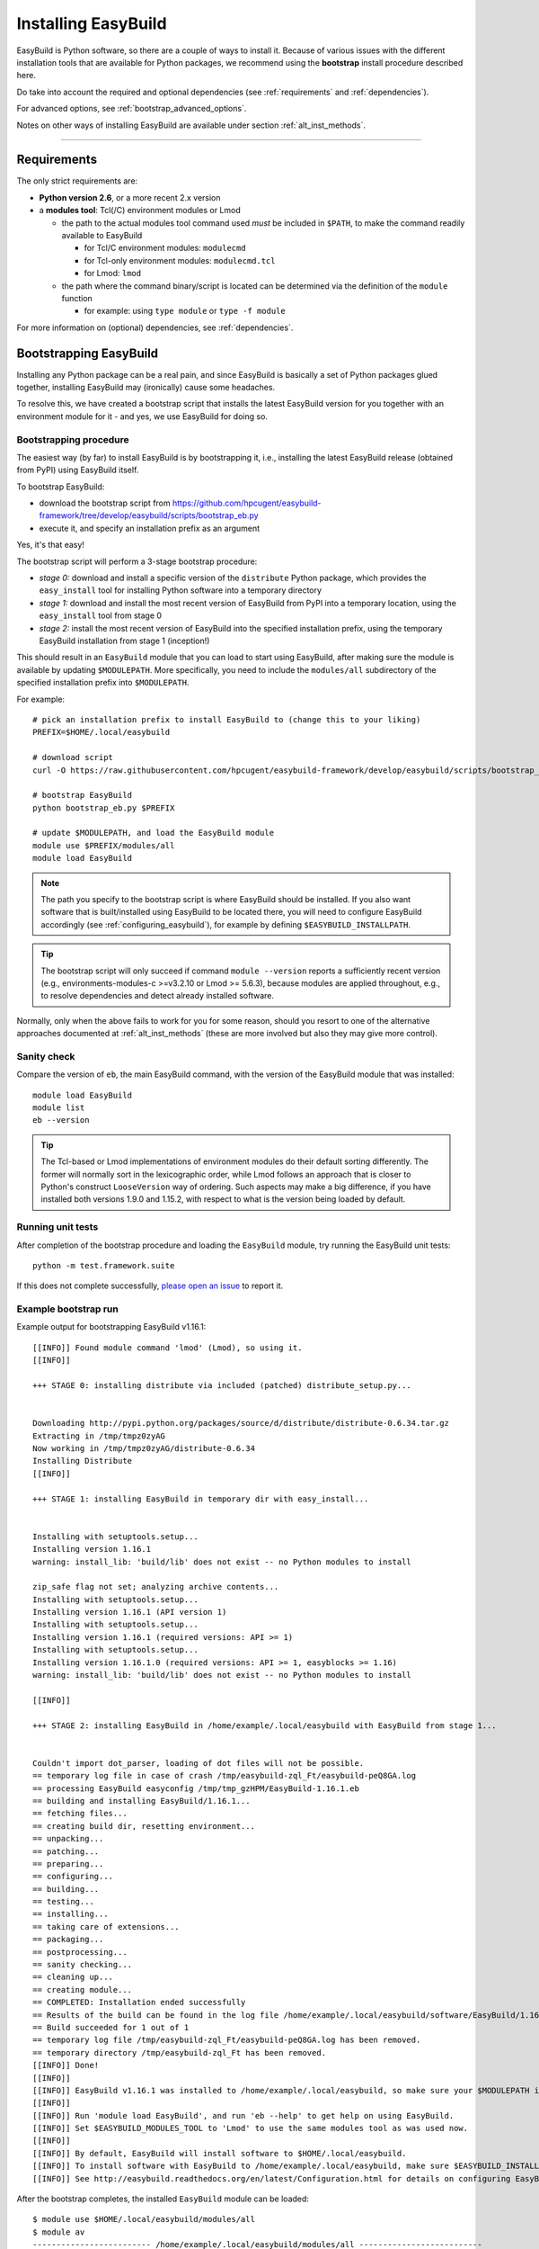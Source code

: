 .. _installation:

Installing EasyBuild
====================

EasyBuild is Python software, so there are a couple of ways to install it.
Because of various issues with the different installation tools that are available
for Python packages, we recommend using the **bootstrap** install procedure described here.

Do take into account the required and optional dependencies (see :ref:`requirements` and :ref:`dependencies`).

For advanced options, see :ref:`bootstrap_advanced_options`.

Notes on other ways of installing EasyBuild are available under section :ref:`alt_inst_methods`.

--------------

.. _requirements:

Requirements
------------

.. XXX - UPDATE BY VERSION, below

The only strict requirements are:

* **Python version 2.6**, or a more recent 2.x version
* a **modules tool**: Tcl(/C) environment modules or Lmod

  * the path to the actual modules tool command used *must* be included in ``$PATH``,
    to make the command readily available to EasyBuild

    * for Tcl/C environment modules: ``modulecmd``
    * for Tcl-only environment modules: ``modulecmd.tcl``
    * for Lmod: ``lmod``

  * the path where the command binary/script is located can be determined via the definition of the ``module`` function

    * for example: using ``type module`` or ``type -f module``

For more information on (optional) dependencies, see :ref:`dependencies`.


Bootstrapping EasyBuild
-----------------------

Installing any Python package can be a real pain, and since EasyBuild is basically
a set of Python packages glued together, installing EasyBuild may (ironically) cause some headaches.

To resolve this, we have created a bootstrap script that installs the
latest EasyBuild version for you together with an environment module for
it - and yes, we use EasyBuild for doing so.


Bootstrapping procedure
~~~~~~~~~~~~~~~~~~~~~~~

The easiest way (by far) to install EasyBuild is by bootstrapping it,
i.e., installing the latest EasyBuild release (obtained from PyPI) using EasyBuild itself.

To bootstrap EasyBuild:

* download the bootstrap script from https://github.com/hpcugent/easybuild-framework/tree/develop/easybuild/scripts/bootstrap_eb.py
* execute it, and specify an installation prefix as an argument

Yes, it's that easy!

The bootstrap script will perform a 3-stage bootstrap procedure:

* *stage 0:* download and install a specific version of the ``distribute`` Python package, which provides
  the ``easy_install`` tool for installing Python software into a temporary directory
* *stage 1:* download and install the most recent version of EasyBuild from PyPI into a temporary location, using the
  ``easy_install`` tool from stage 0
* *stage 2:* install the most recent version of EasyBuild into the specified installation prefix,
  using the temporary EasyBuild installation from stage 1 (inception!)

This should result in an ``EasyBuild`` module that you can load to start using EasyBuild, after making sure the
module is available by updating ``$MODULEPATH``. More specifically, you need to include the ``modules/all``
subdirectory of the specified installation prefix into ``$MODULEPATH``.

For example::

  # pick an installation prefix to install EasyBuild to (change this to your liking)
  PREFIX=$HOME/.local/easybuild

  # download script
  curl -O https://raw.githubusercontent.com/hpcugent/easybuild-framework/develop/easybuild/scripts/bootstrap_eb.py

  # bootstrap EasyBuild
  python bootstrap_eb.py $PREFIX

  # update $MODULEPATH, and load the EasyBuild module
  module use $PREFIX/modules/all
  module load EasyBuild

.. note::

  The path you specify to the bootstrap script is where EasyBuild should be installed.
  If you also want software that is built/installed using EasyBuild to be located there, you will need
  to configure EasyBuild accordingly (see :ref:`configuring_easybuild`), for example by defining
  ``$EASYBUILD_INSTALLPATH``.

.. XXX - UPDATE BY VERSION

.. tip::

  The bootstrap script will only succeed if command ``module --version`` reports a sufficiently recent version
  (e.g., environments-modules-c >=v3.2.10 or Lmod >= 5.6.3), because modules are applied throughout,
  e.g., to resolve dependencies and detect already installed software.

Normally, only when the above fails to work for you for some reason, should you resort
to one of the alternative approaches documented at :ref:`alt_inst_methods`
(these are more involved but also they may give more control).

Sanity check
~~~~~~~~~~~~

Compare the version of ``eb``, the main EasyBuild command, with the version of the EasyBuild module that was installed::

    module load EasyBuild
    module list
    eb --version

.. tip::

  The Tcl-based or Lmod implementations of environment modules do their default sorting differently.
  The former will normally sort in the lexicographic order, while Lmod follows
  an approach that is closer to Python's construct ``LooseVersion`` way of ordering. Such aspects
  may make a big difference, if you have installed both versions 1.9.0 and 1.15.2,
  with respect to what is the version being loaded by default.

Running unit tests
~~~~~~~~~~~~~~~~~~

After completion of the bootstrap procedure and loading the
``EasyBuild`` module, try running the EasyBuild unit tests::

    python -m test.framework.suite

If this does not complete successfully, `please open an issue`_ to report it.

.. _please open an issue: https://github.com/hpcugent/easybuild-framework/issues/new


Example bootstrap run
~~~~~~~~~~~~~~~~~~~~~

Example output for bootstrapping EasyBuild v1.16.1::

    [[INFO]] Found module command 'lmod' (Lmod), so using it.
    [[INFO]] 

    +++ STAGE 0: installing distribute via included (patched) distribute_setup.py...


    Downloading http://pypi.python.org/packages/source/d/distribute/distribute-0.6.34.tar.gz
    Extracting in /tmp/tmpz0zyAG
    Now working in /tmp/tmpz0zyAG/distribute-0.6.34
    Installing Distribute
    [[INFO]] 

    +++ STAGE 1: installing EasyBuild in temporary dir with easy_install...


    Installing with setuptools.setup...
    Installing version 1.16.1
    warning: install_lib: 'build/lib' does not exist -- no Python modules to install

    zip_safe flag not set; analyzing archive contents...
    Installing with setuptools.setup...
    Installing version 1.16.1 (API version 1)
    Installing with setuptools.setup...
    Installing version 1.16.1 (required versions: API >= 1)
    Installing with setuptools.setup...
    Installing version 1.16.1.0 (required versions: API >= 1, easyblocks >= 1.16)
    warning: install_lib: 'build/lib' does not exist -- no Python modules to install

    [[INFO]] 

    +++ STAGE 2: installing EasyBuild in /home/example/.local/easybuild with EasyBuild from stage 1...


    Couldn't import dot_parser, loading of dot files will not be possible.
    == temporary log file in case of crash /tmp/easybuild-zql_Ft/easybuild-peQ8GA.log
    == processing EasyBuild easyconfig /tmp/tmp_gzHPM/EasyBuild-1.16.1.eb
    == building and installing EasyBuild/1.16.1...
    == fetching files...
    == creating build dir, resetting environment...
    == unpacking...
    == patching...
    == preparing...
    == configuring...
    == building...
    == testing...
    == installing...
    == taking care of extensions...
    == packaging...
    == postprocessing...
    == sanity checking...
    == cleaning up...
    == creating module...
    == COMPLETED: Installation ended successfully
    == Results of the build can be found in the log file /home/example/.local/easybuild/software/EasyBuild/1.16.1/easybuild/easybuild-EasyBuild-1.16.1-20150220.210610.log
    == Build succeeded for 1 out of 1
    == temporary log file /tmp/easybuild-zql_Ft/easybuild-peQ8GA.log has been removed.
    == temporary directory /tmp/easybuild-zql_Ft has been removed.
    [[INFO]] Done!
    [[INFO]] 
    [[INFO]] EasyBuild v1.16.1 was installed to /home/example/.local/easybuild, so make sure your $MODULEPATH includes /home/example/.local/easybuild/modules/all
    [[INFO]] 
    [[INFO]] Run 'module load EasyBuild', and run 'eb --help' to get help on using EasyBuild.
    [[INFO]] Set $EASYBUILD_MODULES_TOOL to 'Lmod' to use the same modules tool as was used now.
    [[INFO]] 
    [[INFO]] By default, EasyBuild will install software to $HOME/.local/easybuild.
    [[INFO]] To install software with EasyBuild to /home/example/.local/easybuild, make sure $EASYBUILD_INSTALLPATH is set accordingly.
    [[INFO]] See http://easybuild.readthedocs.org/en/latest/Configuration.html for details on configuring EasyBuild.
  

After the bootstrap completes, the installed ``EasyBuild`` module can be loaded::
  
  $ module use $HOME/.local/easybuild/modules/all
  $ module av
  ------------------------- /home/example/.local/easybuild/modules/all --------------------------
  EasyBuild/1.16.1

  $ module load EasyBuild
  $ module list
  Currently Loaded Modulefiles:
    1) EasyBuild/1.16.1

  $ which eb
  /home/example/.local/easybuild/software/EasyBuild/1.16.1/bin/eb

  $ eb --version
  This is EasyBuild 1.16.1 (framework: 1.16.1, easyblocks: 1.16.1) on host example.local.

Now, enjoy!

.. _bootstrap_advanced_options:

Advanced bootstrapping options
------------------------------

To use these advanced options, make sure you are using the latest version of the bootstrap script, available
at https://github.com/hpcugent/easybuild-framework/tree/develop/easybuild/scripts/bootstrap_eb.py .

Skipping the installation of ``easy_install`` (stage 0)
~~~~~~~~~~~~~~~~~~~~~~~~~~~~~~~~~~~~~~~~~~~~~~~~~~~~~~~

The first stage of the bootstrap procedure consists of installing a specific version of the
``distribute`` Python package, which provides the ``easy_install`` installation tool for Python software,
in a temporary location. The bootstrap script then tries to ensure this particular installation is used
during the other bootstrap stages.

If you already have a version of ``easy_install`` on your system, and if you are confident that it behaves (in particular,
that it complies to the installation prefix specified via ``--prefix``), you can skip stage 0 of the bootstrap procedure.

To do so, simply define the ``EASYBUILD_BOOTSTRAP_SKIP_STAGE0`` environment variable (the value doesn't matter)::

  $ export EASYBUILD_BOOTSTRAP_SKIP_STAGE0=1
  $ python bootstrap_eb.py $HOME/eb/test_nostage0
  ...
  [[INFO]] Skipping stage0, using local distribute/setuptools providing easy_install
  ...

  +++ STAGE 1: installing EasyBuild in temporary dir with easy_install...

  ...

Bootstrapping using supplied source tarballs
~~~~~~~~~~~~~~~~~~~~~~~~~~~~~~~~~~~~~~~~~~~~

By default, the bootstrap script will download the most recent (stable) EasyBuild version from PyPI, the Python Package
Index (https://pypi.python.org/pypi).

Recent versions of the bootstrap script also allow to supply source tarballs for the different EasyBuild components
(framework, easyblocks, easyconfigs), and (optionally) the vsc-base library EasyBuild depends on.

The source tarball filenames must match a pattern like ``<pkg>*.tar.gz``, where ``<pkg>`` denotes the name of the
respective EasyBuild component:

 * ``vsc-base*.tar.gz``
 * ``easybuild-framework*.tar.gz``
 * ``easybuild-easyblocks*.tar.gz``
 * ``easybuild-easyconfigs*.tar.gz``

The location of the source tarballs can be specified using the ``$EASYBUILD_BOOTSTRAP_SOURCEPATH`` environment variable.

Example usage, with the relevant output at the start of stage 1 of the bootstrap process::

  $ export EASYBUILD_BOOTSTRAP_SOURCEPATH=/tmp/$USER
  $ python bootstrap_eb.py $HOME/eb/test_tarballs

  +++ STAGE 0: installing distribute via included (patched) distribute_setup.py...

  ...

  +++ STAGE 1: installing EasyBuild in temporary dir with easy_install...

  [[INFO]] Fetching sources from /tmp/example...
  [[INFO]] Found /tmp/example/vsc-base-2.0.2.tar.gz for vsc-base package
  [[INFO]] Found /tmp/example/easybuild-framework-v2.0.0dev.tar.gz for easybuild-framework package
  [[INFO]] Found /tmp/example/easybuild-easyblocks.tar.gz for easybuild-easyblocks package
  [[INFO]] Found /tmp/example/easybuild-easyconfigs.tar.gz for easybuild-easyconfigs package
  ...

.. note:: Providing a source tarball for ``vsc-base`` is *optional*. If not specified, the most recent version available
          on PyPI will be downloaded and installed automatically when the ``easybuild-framework`` package is installed.
          Source tarballs for all three EasyBuild components *must* be provided when ``$EASYBUILD_BOOTSTRAP_SOURCEPATH``
          is defined, however.

.. _dependencies:

Dependencies
------------

EasyBuild has a couple of dependencies, some of them optional:

Required dependencies
~~~~~~~~~~~~~~~~~~~~~

*  **Linux** (or OSX) operating system; preferably x86_64 based
*  `Python 2.6 <http://python.org>`_, or a more recent 2.x version
*  `Tcl/C environment-modules  <http://modules.sourceforge.net/>`_ (version >= 3.2.10)
   or `Lmod <http://lmod.sourceforge.net>`_ (version >= 5.6.3)

  * environment-modules requires `Tcl <http://www.tcl.tk/>`_ to be
     installed (with header files and development libraries)
  * Lmod requires Lua and a couple of non-standard Lua libraries to be available
  * a guide on installing Tcl/C environment modules without having root
     permissions is available at :ref:`installing_env_mod_c`.
  * a guide on installing Lmod without having root permissions is available at
     :ref:`installing_lmod`.

*  a C/C++ compiler (optionally, to build GCC)

.. tip::  
 A packaged version of Tcl/C environment modules is available for 
 `RPM-based systems <https://rhn.redhat.com/errata/RHBA-2014-0327.html>`_ and
 `Debian/Ubuntu <https://packages.debian.org/testing/main/environment-modules>`_

Details
^^^^^^^

EasyBuild is written in Python, so a Python installation is indispensable.

EasyBuild not only generates module files to be used along with the
software it installs, it also depends on the generated modules for some
of its functionality. In practice, you need an environment modules (Tcl/C or Lmod) to make
full use of EasyBuild’s features.

The C/C++ compiler is only required when an open-source compiler will be
used to build software applications. EasyBuild will construct a GCC
compiler toolchain first, before building the software applications, and
to build the compiler to be part of the toolchain from source typically
a C/C++ (system) compiler is required.

Required Python modules
^^^^^^^^^^^^^^^^^^^^^^^

There are no required dependencies on non-standard Python modules.

Optional dependencies
~~~~~~~~~~~~~~~~~~~~~

Some dependencies are optional and are only required to support certain features.

Optional Python modules
^^^^^^^^^^^^^^^^^^^^^^^

-  `GitPython <http://gitorious.org/git-python>`_, only needed if
   EasyBuild is hosted in a git repository or if you’re using a git
   repository for easyconfig files (.eb)
-  `pysvn <http://pysvn.tigris.org/>`_, only needed if you’re using an
   SVN repository for easyconfig files (.eb)
-  `python-graph-dot <https://pypi.python.org/pypi/python-graph-dot/>`_,
   only needed for building nice-looking dependency graphs using ``--dep-graph *.dot``.
-  `graphviz for Python <https://pypi.python.org/pypi/graphviz>`_,
   only needed for building nice-looking dependency graphs using ``--dep-graph *.pdf / *.png``.

Sources
-------

EasyBuild is split up into three different packages, which are available
from the Python Package Index (PyPi):

* `easybuild-framework <http://pypi.python.org/pypi/easybuild-framework>`_ - the EasyBuild framework, which includes the
   easybuild.framework and easybuild.tools Python packages that provide
   general support for building and installing software
* `easybuild-easyblocks <http://pypi.python.org/pypi/easybuild-easyblocks>`_ - a collection of easyblocks that implement
   support for building and installing (collections of) software
   packages
* `easybuild-easyconfigs <http://pypi.python.org/pypi/easybuild-easyconfigs>`_ - a collection of example easyconfig files
   that specify which software to build, and using which build options;
   these easyconfigs will be well tested with the latest compatible
   versions of the easybuild-framework and easybuild-easyblocks packages

Next to these packages, a meta-package named `easybuild <http://pypi.python.org/pypi/easybuild>`_ is also
available on PyPi, in order to easily install the full EasyBuild
distribution.

The source code for these packages is also available on GitHub:

* `easybuild-framework git repository <https://github.com/hpcugent/easybuild-framework>`_
* `easybuild-easyblocks git repository <https://github.com/hpcugent/easybuild-easyblocks>`_
* `easybuild-easyconfigs git repository <https://github.com/hpcugent/easybuild-easyconfigs>`_
* the `main EasyBuild repository <https://github.com/hpcugent/easybuild>`_ mainly hosts `this` EasyBuild documentation


In case of installation issues...
---------------------------------

Should the installation of EasyBuild fail for you, `please open an issue`_
to report the problems you're running into.

How to collect info in case sanity checks fail or there is another issue
~~~~~~~~~~~~~~~~~~~~~~~~~~~~~~~~~~~~~~~~~~~~~~~~~~~~~~~~~~~~~~~~~~~~~~~~

In order to get a better understanding in which kind of environment
you are using the bootstrap script, please copy-paste the commands below
and provide the output in your problem report.
**Do not worry if some of these commands fail or spit out error messages.**

.. code:: sh

    python -V
    type module
    type -f module
    module --version
    module av EasyBuild
    which -a eb
    eb --version

